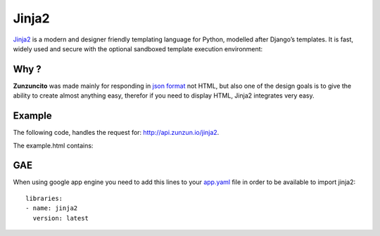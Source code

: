 Jinja2
======

`Jinja2 <http://jinja.pocoo.org/docs/>`_ is a modern and designer friendly templating language for Python,
modelled after Django’s templates. It is fast, widely used and secure with the
optional sandboxed template execution environment:

.. code-block:: guess
   :linenos:

    <title>{% block title %}{% endblock %}</title>
    <ul>
    {% for user in users %}
        <li><a href="{{ user.url }}">{{ user.username }}</a></li>
    {% endfor %}
    </ul>

Why ?
.....

**Zunzuncito** was made mainly for responding in `json format <http://www.json.org/>`_
not HTML, but also one of the design goals is to give the ability to create
almost anything easy, therefor if you need to display HTML, Jinja2 integrates
very easy.

Example
.......

The following code, handles the request for: `http://api.zunzun.io/jinja2 <http://api.zunzun.io/jinja2>`_.

.. code-block:: python
   :linenos:
   :emphasize-lines: 4, 26

   import logging
   import os

   from jinja2 import Environment, FileSystemLoader
   from zunzuncito import tools

   jinja = Environment(autoescape=True, loader=FileSystemLoader(
       os.path.join(os.path.abspath(os.path.dirname(__file__)), 'templates')))


   class APIResource(object):

       def __init__(self, api):
           self.api = api
           self.log = logging.getLogger()
           self.log.info(tools.log_json({
               'vroot': api.vroot,
               'API': api.version,
               'URI': api.URI,
               'method': api.method
           }, True)
           )

       def dispatch(self, environ):

           self.api.headers['Content-Type'] = 'text/html; charset=UTF-8'

           template_values = {
               'IP': environ.get('REMOTE_ADDR', 0)
           }

           template = jinja.get_template('example.html')

           return template.render(template_values).encode('utf-8')


The example.html contains:

.. code-block:: guess
   :linenos:
   :emphasize-lines: 4, 8

   <html>
       <head>
           <meta charset="utf-8">
           <title>{{ IP }}</title>
       </head>

       <body>
       <h3>IP: {{ IP }}</h3>
       </body>
   </html>


GAE
...

When using google app engine you need to add this lines to your
`app.yaml <https://developers.google.com/appengine/docs/python/config/appconfig>`_
file in order to be available to import jinja2::

   libraries:
   - name: jinja2
     version: latest

